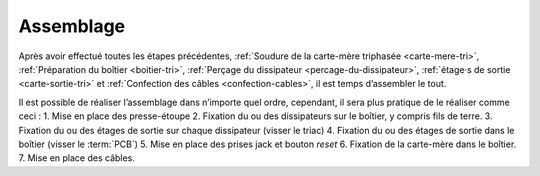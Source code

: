 .. _assemblage-tri:

Assemblage
==========

Après avoir effectué toutes les étapes précédentes, :ref:`Soudure de la carte-mère triphasée <carte-mere-tri>`, :ref:`Préparation du boîtier <boitier-tri>`, :ref:`Perçage du dissipateur <percage-du-dissipateur>`, :ref:`étage·s de sortie <carte-sortie-tri>` et :ref:`Confection des câbles <confection-cables>`, il est temps d’assembler le tout.

Il est possible de réaliser l’assemblage dans n’importe quel ordre, cependant, il sera plus pratique de le réaliser comme ceci :
1. Mise en place des presse-étoupe
2. Fixation du ou des dissipateurs sur le boîtier, y compris fils de terre.
3. Fixation du ou des étages de sortie sur chaque dissipateur (visser le triac)
4. Fixation du ou des étages de sortie dans le boîtier (visser le :term:`PCB`)
5. Mise en place des prises jack et bouton *reset*
6. Fixation de la carte-mère dans le boîtier.
7. Mise en place des câbles.
